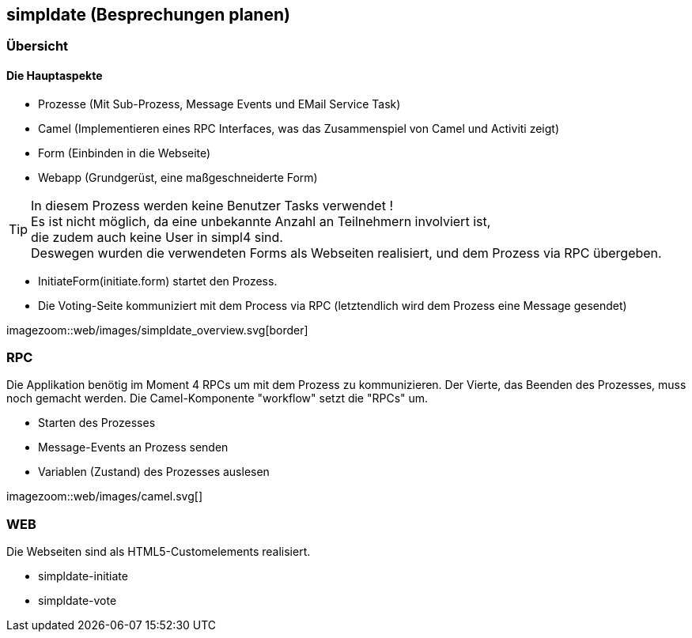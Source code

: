 :linkattrs:

== simpldate (Besprechungen planen) ==

=== Übersicht === 


==== Die Hauptaspekte ====

* Prozesse (Mit Sub-Prozess, Message Events und EMail Service Task)
* Camel (Implementieren eines RPC Interfaces, was das Zusammenspiel von Camel und Activiti zeigt)
* Form (Einbinden in die Webseite)
* Webapp (Grundgerüst, eine maßgeschneiderte Form)


[TIP]
In diesem Prozess werden keine Benutzer Tasks verwendet ! +
Es ist nicht möglich, da eine unbekannte Anzahl an Teilnehmern involviert ist, +
die zudem auch keine User in simpl4 sind. +
Deswegen wurden die verwendeten Forms als Webseiten realisiert, und dem Prozess via RPC übergeben.

* InitiateForm(initiate.form) startet den Prozess.
* Die Voting-Seite kommuniziert mit dem Process via RPC (letztendlich wird dem Prozess eine Message gesendet)

--
[.width4000]
imagezoom::web/images/simpldate_overview.svg[border]
--

=== RPC ===


Die Applikation benötig im Moment 4 RPCs um mit dem Prozess zu kommunizieren. Der Vierte, das
Beenden des Prozesses, muss noch gemacht werden.
Die Camel-Komponente "workflow" setzt die "RPCs" um.

* Starten des Prozesses
* Message-Events an Prozess senden
* Variablen (Zustand) des Prozesses auslesen

[.width600]
imagezoom::web/images/camel.svg[]

=== WEB ===

Die Webseiten sind als HTML5-Customelements realisiert.

* simpldate-initiate
* simpldate-vote

